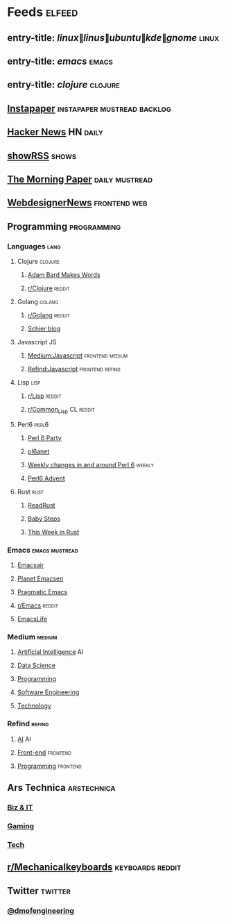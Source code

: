 #+STARTUP: showall

* Feeds :elfeed:
** entry-title: \(linux\|linus\|ubuntu\|kde\|gnome\) :linux:
** entry-title: \(emacs\) :emacs:
** entry-title: \(clojure\) :clojure:
** [[https://www.instapaper.com/rss/6436730/aAzvYopNslgQPU2arTDVThHW4][Instapaper]] :instapaper:mustread:backlog:
** [[https://news.ycombinator.com/rss][Hacker News]] :HN:daily:
** [[http://showrss.info/user/174140.rss?magnets=true&namespaces=true&name=null&quality=null&re=null][showRSS]] :shows:
** [[https://blog.acolyer.org/feed/][The Morning Paper]] :daily:mustread:
** [[http://feeds.feedburner.com/webdesignernews][WebdesignerNews]] :frontend:web:
** Programming :programming:
*** Languages :lang:
**** Clojure :clojure:
***** [[https://adambard.com/blog/feed.xml][Adam Bard Makes Words]]
***** [[https://www.reddit.com/r/clojure/.rss][r/Clojure]] :reddit:
**** Golang :golang:
***** [[https://www.reddit.com/r/golang/.rss][r/Golang]] :reddit:
***** [[http://schier.co/rss.xml][Schier blog]]
**** Javascript :JS:
***** [[https://medium.com/feed/topic/javascript][Medium:Javascript]] :frontend:medium:
***** [[https://refind.com/feed/javascript.rss][Refind:Javascript]] :frontend:refind:
**** Lisp :lisp:
***** [[https://www.reddit.com/r/lisp/.rss][r/Lisp]] :reddit:
***** [[https://www.reddit.com/r/Common_Lisp/.rss][r/Common_Lisp]] :CL:reddit:
**** Perl6 :perl6:
***** [[https://rakudo.party/feed/][Perl 6 Party]]
***** [[http://pl6anet.org/atom.xml][pl6anet]]
***** [[https://p6weekly.wordpress.com/feed/][Weekly changes in and around Perl 6]] :weekly:
***** [[https://perl6advent.wordpress.com][Perl6 Advent]]
**** Rust :rust:
***** [[https://readrust.net/all/feed.rss][ReadRust]]
***** [[http://smallcultfollowing.com/babysteps/atom.xml][Baby Steps]]
***** [[https://this-week-in-rust.org/rss.xml][This Week in Rust]]
*** Emacs :emacs:mustread:
**** [[https://emacsair.me/feed.xml][Emacsair]]
**** [[http://planet.emacsen.org/atom.xml][Planet Emacsen]]
**** [[http://pragmaticemacs.com/feed/][Pragmatic Emacs]]
**** [[https://www.reddit.com/r/emacs/.rss][r/Emacs]] :reddit:
**** [[https://planet.emacslife.com/atom.xml][EmacsLife]]
*** Medium :medium:
**** [[https://medium.com/feed/topic/artificial-intelligence][Artificial Intelligence]] :AI:
**** [[https://medium.com/feed/topic/data-science][Data Science]]
**** [[https://medium.com/feed/topic/programming][Programming]]
**** [[https://medium.com/feed/topic/software-engineering][Software Engineering]]
**** [[https://medium.com/feed/topic/technology][Technology]]
*** Refind :refind:
**** [[https://refind.com/feed/ai.rss][AI]] :AI:
**** [[https://refind.com/feed/frontend.rss][Front-end]] :frontend:
**** [[https://refind.com/feed/programming.rss][Programming]] :frontend:
** Ars Technica :arstechnica:
*** [[http://feeds.arstechnica.com/arstechnica/technology-lab][Biz & IT]]
*** [[http://feeds.arstechnica.com/arstechnica/gaming][Gaming]]
*** [[http://feeds.arstechnica.com/arstechnica/gadgets][Tech]]
** [[https://www.reddit.com/r/mechanicalkeyboards/.rss][r/Mechanicalkeyboards]] :keyboards:reddit:
** Twitter :twitter:
*** [[https://twitrss.me/twitter_user_to_rss/?user=dmofengineering][@dmofengineering]]
